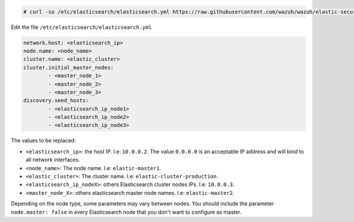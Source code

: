 .. Copyright (C) 2019 Wazuh, Inc.

.. code-block:: console

  # curl -so /etc/elasticsearch/elasticsearch.yml https://raw.githubusercontent.com/wazuh/wazuh/elastic-secured-3.10/extensions/elasticsearch/7.x/elasticsearch_cluster.yml

Edit the file ``/etc/elasticsearch/elasticsearch.yml``

.. code-block:: yaml

  network.host: <elasticsearch_ip>
  node.name: <node_name>
  cluster.name: <elastic_cluster>
  cluster.initial_master_nodes:
          - <master_node_1>
          - <master_node_2>
          - <master_node_3>
  discovery.seed_hosts:
          - <elasticsearch_ip_node1>
          - <elasticsearch_ip_node2>
          - <elasticsearch_ip_node3>

The values to be replaced:

- ``<elasticsearch_ip>``: the host IP. I.e: ``10.0.0.2``. The value ``0.0.0.0`` is an acceptable IP address and will bind to all network interfaces.
- ``<node_name>``: The node name. I.e: ``elastic-master1``.
- ``<elastic_cluster>``: The cluster name. I.e: ``elastic-cluster-production``.
- ``<elasticsearch_ip_nodeX>``: others Elasticsearch cluster nodes IPs. I.e: ``10.0.0.3``.
- ``<master_node_X>``: others elasticsearch master node names. I.e: ``elastic-master2``.

Depending on the node type, some parameters may vary between nodes. You should include the parameter ``node.master: false`` in every Elasticsearch node that you don't want to configure as master.

.. End of include file
